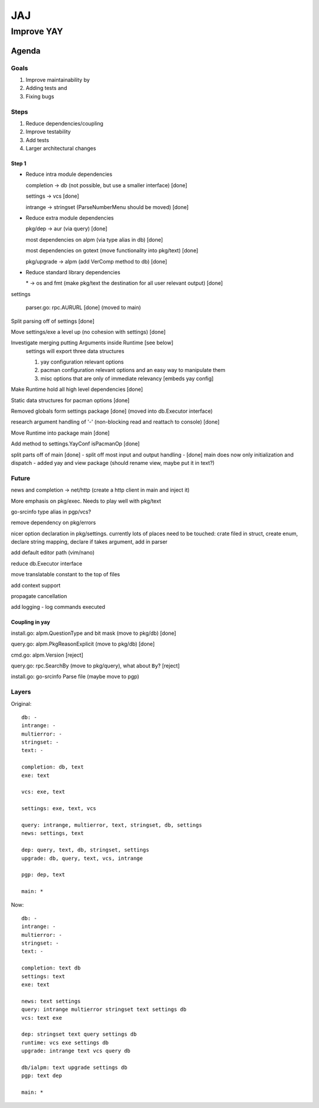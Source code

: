 ***
JAJ
***

Improve YAY
###########

Agenda
======

Goals
-----

1. Improve maintainability by
2. Adding tests and
3. Fixing bugs

Steps
-----

1. Reduce dependencies/coupling
2. Improve testability
3. Add tests
4. Larger architectural changes

Step 1
^^^^^^

* Reduce intra module dependencies

  completion -> db (not possible, but use a smaller interface) [done]

  settings -> vcs [done]

  intrange -> stringset (ParseNumberMenu should be moved) [done]

* Reduce extra module dependencies

  pkg/dep -> aur (via query) [done]

  most dependencies on alpm (via type alias in db) [done]

  most dependencies on gotext (move functionality into pkg/text) [done]

  pkg/upgrade -> alpm (add VerComp method to db) [done]

* Reduce standard library dependencies

  \* -> os and fmt (make pkg/text the destination for all user relevant output) [done]

settings

  parser.go: rpc.AURURL [done] (moved to main)

Split parsing off of settings [done]

Move settings/exe a level up (no cohesion with settings) [done]

Investigate merging putting Arguments inside Runtime [see below]
  settings will export three data structures

  1. yay configuration relevant options
  2. pacman configuration relevant options and an easy way to manipulate them
  3. misc options that are only of immediate relevancy [embeds yay config]

Make Runtime hold all high level dependencies [done]

Static data structures for pacman options [done]

Removed globals form settings package [done] (moved into db.Executor interface)

research argument handling of '-' (non-blocking read and reattach to console) [done]

Move Runtime into package main [done]

Add method to settings.YayConf isPacmanOp [done]

split parts off of main [done]
- split off most input and output handling
- [done] main does now only initialization and dispatch
- added yay and view package (should rename view, maybe put it in text?)

Future
------

news and completion -> net/http (create a http client in main and inject it)

More emphasis on pkg/exec. Needs to play well with pkg/text

go-srcinfo type alias in pgp/vcs?

remove dependency on pkg/errors

nicer option declaration in pkg/settings.
currently lots of places need to be touched: crate filed in struct, create enum, declare string mapping, declare if takes argument, add in parser

add default editor path (vim/nano)

reduce db.Executor interface

move translatable constant to the top of files

add context support

propagate cancellation

add logging
- log commands executed

Coupling in yay
^^^^^^^^^^^^^^^

install.go: alpm.QuestionType and bit mask (move to pkg/db) [done]

query.go: alpm.PkgReasonExplicit (move to pkg/db) [done]

cmd.go: alpm.Version [reject]

query.go: rpc.SearchBy (move to pkg/query), what about ``By``? [reject]

install.go: go-srcinfo Parse file (maybe move to pgp)

Layers
------

Original::

    db: -
    intrange: -
    multierror: -
    stringset: -
    text: -

    completion: db, text
    exe: text

    vcs: exe, text

    settings: exe, text, vcs

    query: intrange, multierror, text, stringset, db, settings
    news: settings, text

    dep: query, text, db, stringset, settings
    upgrade: db, query, text, vcs, intrange

    pgp: dep, text

    main: *

Now::

    db: -
    intrange: -
    multierror: -
    stringset: -
    text: -
    
    completion: text db
    settings: text
    exe: text
    
    news: text settings
    query: intrange multierror stringset text settings db
    vcs: text exe
    
    dep: stringset text query settings db
    runtime: vcs exe settings db
    upgrade: intrange text vcs query db
    
    db/ialpm: text upgrade settings db
    pgp: text dep

    main: *

.. image:: outfile_pg.svg
